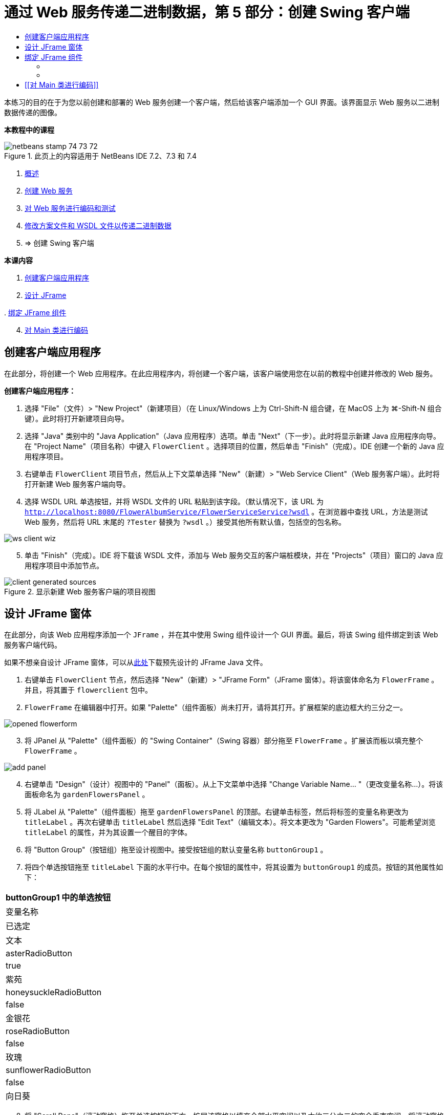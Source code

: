 // 
//     Licensed to the Apache Software Foundation (ASF) under one
//     or more contributor license agreements.  See the NOTICE file
//     distributed with this work for additional information
//     regarding copyright ownership.  The ASF licenses this file
//     to you under the Apache License, Version 2.0 (the
//     "License"); you may not use this file except in compliance
//     with the License.  You may obtain a copy of the License at
// 
//       http://www.apache.org/licenses/LICENSE-2.0
// 
//     Unless required by applicable law or agreed to in writing,
//     software distributed under the License is distributed on an
//     "AS IS" BASIS, WITHOUT WARRANTIES OR CONDITIONS OF ANY
//     KIND, either express or implied.  See the License for the
//     specific language governing permissions and limitations
//     under the License.
//

= 通过 Web 服务传递二进制数据，第 5 部分：创建 Swing 客户端
:jbake-type: tutorial
:jbake-tags: tutorials 
:markup-in-source: verbatim,quotes,macros
:jbake-status: published
:icons: font
:syntax: true
:source-highlighter: pygments
:toc: left
:toc-title:
:description: 通过 Web 服务传递二进制数据，第 5 部分：创建 Swing 客户端 - Apache NetBeans
:keywords: Apache NetBeans, Tutorials, 通过 Web 服务传递二进制数据，第 5 部分：创建 Swing 客户端

本练习的目的在于为您以前创建和部署的 Web 服务创建一个客户端，然后给该客户端添加一个 GUI 界面。该界面显示 Web 服务以二进制数据传递的图像。


*本教程中的课程*

image::images/netbeans-stamp-74-73-72.png[title="此页上的内容适用于 NetBeans IDE 7.2、7.3 和 7.4"]

1. link:./flower_overview.html[+概述+]
2. link:./flower_ws.html[+创建 Web 服务+]
3. link:./flower-code-ws.html[+对 Web 服务进行编码和测试+]
4. link:./flower_wsdl_schema.html[+修改方案文件和 WSDL 文件以传递二进制数据+]
5. => 创建 Swing 客户端

*本课内容*

[start=1]
1. <<create-client-app,创建客户端应用程序>>


[start=2]
. <<design-jframe,设计 JFrame>>

[start=3]
. 
<<bind-jframe,绑定 JFrame 组件>>


[start=4]
. <<code-main-class,对 Main 类进行编码>>


== 创建客户端应用程序

在此部分，将创建一个 Web 应用程序。在此应用程序内，将创建一个客户端，该客户端使用您在以前的教程中创建并修改的 Web 服务。

*创建客户端应用程序：*

1. 选择 "File"（文件）> "New Project"（新建项目）（在 Linux/Windows 上为 Ctrl-Shift-N 组合键，在 MacOS 上为 ⌘-Shift-N 组合键）。此时将打开新建项目向导。
2. 选择 "Java" 类别中的 "Java Application"（Java 应用程序）选项。单击 "Next"（下一步）。此时将显示新建 Java 应用程序向导。在 "Project Name"（项目名称）中键入  ``FlowerClient`` 。选择项目的位置，然后单击 "Finish"（完成）。IDE 创建一个新的 Java 应用程序项目。
3. 右键单击  ``FlowerClient``  项目节点，然后从上下文菜单选择 "New"（新建）> "Web Service Client"（Web 服务客户端）。此时将打开新建 Web 服务客户端向导。
4. 选择 WSDL URL 单选按钮，并将 WSDL 文件的 URL 粘贴到该字段。（默认情况下，该 URL 为  ``http://localhost:8080/FlowerAlbumService/FlowerServiceService?wsdl`` 。在浏览器中查找 URL，方法是测试 Web 服务，然后将 URL 末尾的  ``?Tester``  替换为  ``?wsdl`` 。）接受其他所有默认值，包括空的包名称。 

image::images/ws-client-wiz.png[]

[start=5]
. 单击 "Finish"（完成）。IDE 将下载该 WSDL 文件，添加与 Web 服务交互的客户端桩模块，并在 "Projects"（项目）窗口的 Java 应用程序项目中添加节点。 

image::images/client-generated-sources.png[title="显示新建 Web 服务客户端的项目视图"]


[[design-jframe]]
== 设计 JFrame 窗体

在此部分，向该 Web 应用程序添加一个  ``JFrame`` ，并在其中使用 Swing 组件设计一个 GUI 界面。最后，将该 Swing 组件绑定到该 Web 服务客户端代码。

如果不想亲自设计 JFrame 窗体，可以从link:https://netbeans.org/projects/www/downloads/download/webservices%252FFlowerFrame.java[+此处+]下载预先设计的 JFrame Java 文件。

1. 右键单击  ``FlowerClient``  节点，然后选择 "New"（新建）> "JFrame Form"（JFrame 窗体）。将该窗体命名为  ``FlowerFrame`` 。并且，将其置于  ``flowerclient``  包中。
2.  ``FlowerFrame``  在编辑器中打开。如果 "Palette"（组件面板）尚未打开，请将其打开。扩展框架的底边框大约三分之一。

image::images/opened-flowerform.png[]

[start=3]
. 将 JPanel 从 "Palette"（组件面板）的 "Swing Container"（Swing 容器）部分拖至  ``FlowerFrame`` 。扩展该而板以填充整个  ``FlowerFrame`` 。 

image::images/add-panel.png[]

[start=4]
. 右键单击 "Design"（设计）视图中的 "Panel"（面板）。从上下文菜单中选择 "Change Variable Name... "（更改变量名称...）。将该面板命名为  ``gardenFlowersPanel`` 。

[start=5]
. 将 JLabel 从 "Palette"（组件面板）拖至  ``gardenFlowersPanel``  的顶部。右键单击标签，然后将标签的变量名称更改为  ``titleLabel`` 。再次右键单击  ``titleLabel``  然后选择 "Edit Text"（编辑文本）。将文本更改为 "Garden Flowers"。可能希望浏览  ``titleLabel``  的属性，并为其设置一个醒目的字体。

[start=6]
. 将 "Button Group"（按钮组）拖至设计视图中。接受按钮组的默认变量名称  ``buttonGroup1`` 。

[start=7]
. 将四个单选按钮拖至  ``titleLabel``  下面的水平行中。在每个按钮的属性中，将其设置为  ``buttonGroup1``  的成员。按钮的其他属性如下：

|===
|buttonGroup1 中的单选按钮

|变量名称 |已选定 |文本 

|asterRadioButton |true |紫苑 

|honeysuckleRadioButton |false |金银花 

|roseRadioButton |false |玫瑰 

|sunflowerRadioButton |false |向日葵 
|===

[start=8]
. 将 "Scroll Pane"（滚动窗格）拖至单选按钮的下方。扩展该窗格以填充全部水平空间以及大约三分之二的空余垂直空间。将滚动窗格的变量名称更改为  ``mainScrollPane`` 。

[start=9]
. 将 "Panel"（面板）拖至  ``mainScrollPane``  中。将面板的变量名称更改为  ``mainPanel`` 。

[start=10]
. 在 "Design"（设计）视图中，右键单击  ``mainPanel``  然后选择 "Set Layout"（设置布局）> "Border Layout"（边框式布局）。

[start=11]
. 将 "Button"（按钮）拖至  ``mainPanel``  中。因为  ``mainPanel``  具有边框式布局，所以按钮将自动填充整个面板。将按钮的变量名称更改为  ``mainPictureButton``  并将按钮的文本更改为 "Waiting for picture..."

[start=12]
. 再将一个滚动窗格拖至  ``mainScrollPane``  下面的空间中。扩展新滚动窗格以填满全部剩余空间。将新滚动窗格的变量名称更改为  ``thumbnailScrollPane`` 。

[start=13]
. 将 "Panel"（面板）拖至  ``thumbnailScrollPane``  中。将面板的变量名称更改为  ``thumbnailPanel`` 。将  ``thumbnailPanel``  的布局设置为 "Grid Layout"（网格式布局）。

[start=14]
. 将四个 "Buttons"（按钮）拖至  ``thumbnailPanel``  中。因为  ``thumbnailPanel``  具有网格式布局，所以按钮将自动变为相同大小并且完全填满面板。按钮的属性如下： thumbnailPanel 中的按钮
|===

|变量名称 |文本 

|asterButton |正在等待... 

|honeysuckleButton |正在等待... 

|roseButton |等待 

|sunflowerButton |正在等待... 
|===

现在 JFrame 窗体已经完全设计好了。此时， ``FlowerFrame``  将如下所示。 

image::images/designed-form.png[title="显示按钮文本而不是图像的已完成 "Flower"（鲜花）框架"]


== 绑定 JFrame 组件

在此部分，将在构造函数中初始化组件，然后将这些组件绑定到监听程序。监听程序将调用用于显示鲜花图像的代码。


=== [[初始化组件]] 

[[在此部分，将填充  ``FlowerFrame``  构造函数

]]

1. 切换到编辑器的 "Source"（源）视图。找到  ``FlowerFrame``  类主体的开头以及  ``FlowerFrame``  构造函数。

image::images/ff-empty-constructor.png[]

[start=1]
1. 在  ``FlowerFrame``  类主体的顶部，并且在构造函数之前，创建一个用于表示每种花名称的字符串数组。

[source,java,subs="{markup-in-source}"]
----

protected static final String[] FLOWERS = {"aster", "honeysuckle", "rose", "sunflower"};
----
1. 在 FLOWERS 字符串数组和构造函数之间，添加一行代码以初始化名为  ``flowers``  的  ``link:http://download.oracle.com/javase/6/docs/api/java/util/Map.html[+java.util.Map+]`` 。该映射使用一个  ``String``  并将其映射到某个  ``Image`` 。

[source,java,subs="{markup-in-source}"]
----

private Map<String, Image> flowers;
----
1. 为  ``java.util.Map``  和  ``java.awt.Image``  添加导入语句。
2. 向  ``FlowerFrame``  构造函数添加代码，以将特定的  ``Image``  与  ``flowers``  映射特定实例的特定  ``String``  相关联

[source,java,subs="{markup-in-source}"]
----

public FlowerFrame(Map<String, Image> flowers) {

    this.flowers = flowers;
    for (String flower:FLOWERS) {
        flowers.put(flower,null);
    }

    initComponents();    
} 
----

[start=3]
. 初始化单选按钮的  ``ItemListener``  以及四个花形按钮的  ``ActionListener`` ，然后设置默认标题。

[source,java,subs="{markup-in-source}"]
----

public FlowerFrame(Map<String, Image> flowers) {

    this.flowers = flowers;
    for (String flower:FLOWERS) {
        flowers.put(flower,null);
    }

    initComponents(); 
    
    setTitle("Garden Flowers [waiting for picture]");
    
    ItemListener rbListener = new RBListener();
    asterRadioButton.addItemListener(rbListener);
    honeysuckleRadioButton.addItemListener(rbListener);
    roseRadioButton.addItemListener(rbListener);
    sunflowerRadioButton.addItemListener(rbListener);
    
    ActionListener bListener = new ButtonListener();
    asterButton.addActionListener(bListener);
    honeysuckleButton.addActionListener(bListener);
    roseButton.addActionListener(bListener);
    sunflowerButton.addActionListener(bListener);
}
----

[start=4]
. 为  ``link:http://download.oracle.com/javase/6/docs/api/java/awt/event/ItemListener.html[+java.awt.event.ItemListener+]``  和  ``link:http://download.oracle.com/javase/6/docs/api/java/awt/event/ActionListener.html[+java.awt.event.ActionListener+]``  添加导入语句。

现在已完成构造函数。代码中出现了编译错误警告，这是因为代码未包含类  ``RBListener``  和  ``ButtonListener`` 。这两个类分别是  ``ItemListener``  和  ``ActionListener``  的定制实现。将在下一部分中编写这两个类。


=== [[显示鲜花]] 

[[在此部分，将为单选按钮和花形按钮编写定制监听程序。还会编写一个方法，该方法用于确定按钮选择的是哪一种花，并通过  ``flowers``  映射获取此花的  ``Image`` 。最后，编写一个由  ``Main``  类调用的方法，该方法将获取每个缩略图的  ``Image`` 。

]]

1. 在  ``FlowerFrame``  类主体中找到  ``public static void main(String args[])``  方法。删除此方法及其文档。（应用程序将改用  ``Main``  类。）
. 为单选按钮编写定制  ``ItemListener``  以代替  ``main``  方法。当选择某个单选按钮时，该监听程序会显示新的鲜花图像。

[source,java,subs="{markup-in-source}"]
----

private class RBListener implements ItemListener {
    public void itemStateChanged(ItemEvent e) {
        showFlower();
    }
}
----

. 为  ``link:http://download.oracle.com/javase/6/docs/api/java/awt/event/ItemEvent.html[+java.awt.event.ItemEvent+]``  添加一条导入语句。
. 在定制  ``ItemListener``  的下面，为 4 个鲜花按钮编写定制  ``ActionListener`` 。当单击某个按钮时，监听程序会选择相关的单选按钮：

[source,java,subs="{markup-in-source}"]
----

private class ButtonListener implements ActionListener {

    public void actionPerformed(ActionEvent e) {
        if (e.getSource() == asterButton) asterRadioButton.setSelected(true);
        else if (e.getSource() == honeysuckleButton) honeysuckleRadioButton.setSelected(true);
        else if (e.getSource() == roseButton) roseRadioButton.setSelected(true);
        else if (e.getSource() == sunflowerButton) sunflowerRadioButton.setSelected(true);
    }
}
----

[start=2]
. 为  ``link:http://download.oracle.com/javase/6/docs/api/java/awt/event/ActionEvent.html[+java.awt.event.ActionEvent+]``  添加一条导入语句。

[start=3]
. 在定制  ``ActionListener``  的下面，编写  ``showFlower``  方法。该方法用于确定哪一个单选按钮已选中并从  ``flowers``  映射中获取相应鲜花的  ``Image`` 。

[source,java,subs="{markup-in-source}"]
----

void showFlower() {
    Image img = null;
    if (asterRadioButton.isSelected()) {
        img = flowers.get("aster");
        if (img != null) {
            mainPictureButton.setIcon(new ImageIcon(img));
            setTitle("Garden Flowers [Aster]");
        }
    } else if (honeysuckleRadioButton.isSelected()) {
        img = flowers.get("honeysuckle");
        if (img != null) {
            mainPictureButton.setIcon(new ImageIcon(img));
            setTitle("Garden Flowers [Honeysuckle]");
        }

    } else if (roseRadioButton.isSelected()) {
        img = flowers.get("rose");
        if (img != null) {
            mainPictureButton.setIcon(new ImageIcon(img));
            setTitle("Garden Flowers [Rose]");
        }
    } else if (sunflowerRadioButton.isSelected()) {
        img = flowers.get("sunflower");
        if (img != null) {
            mainPictureButton.setIcon(new ImageIcon(img));
            setTitle("Garden Flowers [Sunflower]");
        }
    }
    if (img == null) {
        mainPictureButton.setIcon(null);
        setTitle("Garden Flowers [waiting for picture]");            
    } else mainPictureButton.setText("");
}
----

[start=4]
. 为  ``link:http://download.oracle.com/javase/6/docs/api/javax/swing/ImageIcon.html[+javax.swing.ImageIcon+]``  添加一条导入语句。

[start=5]
. 编写  ``setThumbnails``  方法。此方法从  ``flowers``  映射为每个缩略图获取图像。 ``Main``  类将调用此方法。

[source,java,subs="{markup-in-source}"]
----

void setThumbnails(Map<String, Image> thumbs) {
    Image img = thumbs.get("aster");
    if (img != null) {
        asterButton.setIcon(new ImageIcon(img));
        asterButton.setText("");
    }
    img = thumbs.get("honeysuckle");
    if (img != null) {
        honeysuckleButton.setIcon(new ImageIcon(img));
        honeysuckleButton.setText("");
    }
    img = thumbs.get("rose");
    if (img != null) {
        roseButton.setIcon(new ImageIcon(img));
        roseButton.setText("");
    }
    img = thumbs.get("sunflower");
    if (img != null) {
        sunflowerButton.setIcon(new ImageIcon(img));
        sunflowerButton.setText("");
    }
}
----

[start=6]
. 在  ``FlowerFrame``  中修复导入（如果在代码中粘贴导入内容时未对其进行修复）。通过在编辑器中单击鼠标右键，然后从上下文菜单中选择 "Fix Imports"（修复导入），可以一次性修复所有导入内容。下面是完整的导入语句集：

[source,java,subs="{markup-in-source}"]
----

import java.awt.Image;import java.awt.event.ActionEvent;import java.awt.event.ActionListener;import java.awt.event.ItemEvent;import java.awt.event.ItemListener;import java.util.Map;import javax.swing.ImageIcon;
----

 ``FlowerFrame``  现在已完成。


== [[对 Main 类进行编码]] 

[[在此部分，将完成  ``Main``  类，以使其显示  ``FlowerFrame`` ，连接到 Web 服务，并调用 Web 服务操作。

1. 在编辑器中打开  ``Main.java``  类。

image::images/main-empty.png[]

[start=2]
. 在类主体中的  ``main``  方法之前，为已下载的图片数初始化一个  ``int``  变量。

[source,java,subs="{markup-in-source}"]
----

 private static int downloadedPictures;
----

[start=3]
. 在  ``main``  方法主体中，创建四种花的  ``HashMap``  以及四张缩略图的另一个  ``HashMap`` 。

[source,java,subs="{markup-in-source}"]
----

final Map<String,Image> flowers = new HashMap<String,Image>(4);
final Map<String,Image> thumbs = new HashMap<String,Image>(4);
----

[start=4]
. 为  ``java.awt.Image`` 、 ``java.util.Map``  和  ``java.util.HashMap``  添加导入语句。

[start=5]
. 在  ``main``  方法主体中，添加代码以显示  ``FlowerFrame`` 。*// Show the FlowerFrame.*

[source,java,subs="{markup-in-source}"]
----

final FlowerFrame frame = new FlowerFrame(flowers);
frame.setVisible(true);  
----

[start=6]
. 在  ``main``  方法主体中，添加代码以将客户端连接到服务。*// The client connects to the service with this code.*

[source,java,subs="{markup-in-source}"]
----

FlowerServiceService service = new FlowerServiceService();
final FlowerService port = service.getFlowerServicePort();
----

[start=7]
. 为  ``org.flower.service.FlowerService``  和  ``org.flower.service.FlowerServiceService``  添加导入语句。

[start=8]
. 在  ``main``  方法主体中，添加代码，创建一个具有四个  ``Runnable``  线程的数组，并在每个线程中调用一次 Web 服务的  ``getFlower``  操作。*// The web service getFlower operation
// is called 4 times, each in a separate thread.
// When the operation finishes the picture is shown in
// a specific button.*

[source,java,subs="{markup-in-source}"]
----

Runnable[] tasks = new Runnable[4];

for (int i=0; i<4;i++) {
    final int index = i;
    tasks[i] = new Runnable() {
        public void run() {
            try {
            
                *// Call the getFlower operation
                // on the web service:*
                Image img = port.getFlower(FlowerFrame.FLOWERS[index]);
                System.out.println("picture downloaded: "+FlowerFrame.FLOWERS[index]);
                     
                *// Add strings to the hashmap:*
                flowers.put(FlowerFrame.FLOWERS[index],img);
                        
                *// Call the showFlower operation
                // on the FlowerFrame:*
                frame.showFlower();
                        
            } catch (IOException_Exception ex) {
                ex.printStackTrace();
            }
            downloadedPictures++;
        }
    };
    new Thread(tasks[i]).start();
}
----

[start=9]
. 为  ``org.flower.service.IOException_Exception``  添加一条导入语句。

[start=10]
. 在  ``main``  方法主体中，添加代码以在单独的线程中调用 Web 服务的  ``getThumbnails``  操作。*// The web service getThumbnails operation is called
// in a separate thread, just after the previous four threads finish.
// When the images are downloaded, the thumbnails are shown at 
// the bottom of the frame.*

[source,java,subs="{markup-in-source}"]
----

Runnable thumbsTask = new Runnable() {
    public void run() {
        try {
            while (downloadedPictures < 4) {                        
                try {Thread.sleep(100);} catch (InterruptedException ex) {}
            }
                 
            *// Call the getThumbnails operation
            // on the web service:*
            List<Image> images = port.getThumbnails();
            System.out.println("thumbs downloaded");
                    
            if (images != null &amp;&amp; images.size() == 4) {
                for (int i=0;i<4;i++) {
                    thumbs.put(FlowerFrame.FLOWERS[i],images.get(i));
                }
                frame.setThumbnails(thumbs);
            }
        } catch (IOException_Exception ex) {
            ex.printStackTrace();
        }
    }            
};
new Thread(thumbsTask).start();

----

[start=11]
. 在  ``Main.java``  中修复导入（如果在代码中粘贴导入内容时未对其进行修复）。通过在编辑器中单击鼠标右键，然后从上下文菜单中选择 "Fix Imports"（修复导入），可以一次性修复所有导入内容。您可以选择要导入的 List 类；请选择  ``java.util.List`` 。下面是完整的导入语句集：

[source,java,subs="{markup-in-source}"]
----

import flower.album.FlowerService;import flower.album.FlowerService_Service;import flower.album.IOException_Exception;import java.awt.Image;import java.util.HashMap;import java.util.List;import java.util.Map;
----

 ``Main``  类现在已完成。


[source,java,subs="{markup-in-source}"]
----

public class Main {

     private static int downloadedPictures;
    
     public static void main(String[] args) {
    
        final Map<String,Image> flowers = new HashMap<String,Image>(4);
        final Map<String,Image> thumbs = new HashMap<String,Image>(4);
        
        *// Show the FlowerFrame.*
        final FlowerFrame frame = new FlowerFrame(flowers);
        frame.setVisible(true);
        *        // The client connects to the service with this code.*
        FlowerService_Service service = new FlowerService_Service();
        final FlowerService port = service.getFlowerServicePort();
        
        Runnable[] tasks = new Runnable[4];
        
        *// The web service getFlower operation
        // is called 4 times, each in a separate thread.
        // When the operation finishes the picture is shown in
        // a specific button.*
        for (int i=0; i<4;i++) {
            final int index = i;
            tasks[i] = new Runnable() {
                public void run() {
                    try {
                    
                        *// Call the getFlower operation
                        // on the web service:*
                        Image img = port.getFlower(FlowerFrame.FLOWERS[index]);
                        System.out.println("picture downloaded: "+FlowerFrame.FLOWERS[index]);
                        
                        *// Add strings to the hashmap:*
                        flowers.put(FlowerFrame.FLOWERS[index],img);
                        
                        *// Call the showFlower operation
                        // on the FlowerFrame:*
                        frame.showFlower();
                        
                    } catch (IOException_Exception ex) {
                        ex.printStackTrace();
                    }
                    downloadedPictures++;
                }
            };
            new Thread(tasks[i]).start();
        }
        *// The web service getThumbnails operation is called
        // in a separate thread, just after the previous four threads finish.
        // When the images are downloaded, the thumbnails are shown at 
        // the bottom of the frame.*
        Runnable thumbsTask = new Runnable() {
            public void run() {
                try {
                    while (downloadedPictures < 4) {                        
                        try {Thread.sleep(100);} catch (InterruptedException ex) {}
                    }
                    
                    *// Call the getThumbnails operation
                    // on the web service:*
                    List<Image> images = port.getThumbnails();
                    System.out.println("thumbs downloaded");
                    
                    if (images != null &amp;&amp; images.size() == 4) {
                        for (int i=0;i<4;i++) {
                            thumbs.put(FlowerFrame.FLOWERS[i],images.get(i));
                        }
                        frame.setThumbnails(thumbs);
                    }
                } catch (IOException_Exception ex) {
                    ex.printStackTrace();
                }
            }            
        };
        new Thread(thumbsTask).start();
    }

}
----

现在该客户端应用程序完整了，具有与 Web 服务交互的代码，该 Web 服务委托给了 EJB 模块，以公开其图像。右键单击客户端，然后选择 "Run"（运行）。将启动 Swing 应用程序，并且之后会填充从 Web 服务接收到的图像。如果图像没有全部出现，请清理并构建 FlowerService 项目，然后再次运行。请注意，可以通过选择单选按钮或者单击缩略图来更改主框架中显示的图像。

]]

link:/about/contact_form.html?to=3&subject=Feedback:%20Flower%20Swing%20Client%20EE6[+发送有关此教程的反馈意见+]

要发送意见和建议、获得支持以及随时了解 NetBeans IDE Java EE 开发功能的最新开发情况，请link:../../../community/lists/top.html[+加入 nbj2ee@netbeans.org 邮件列表+]。

